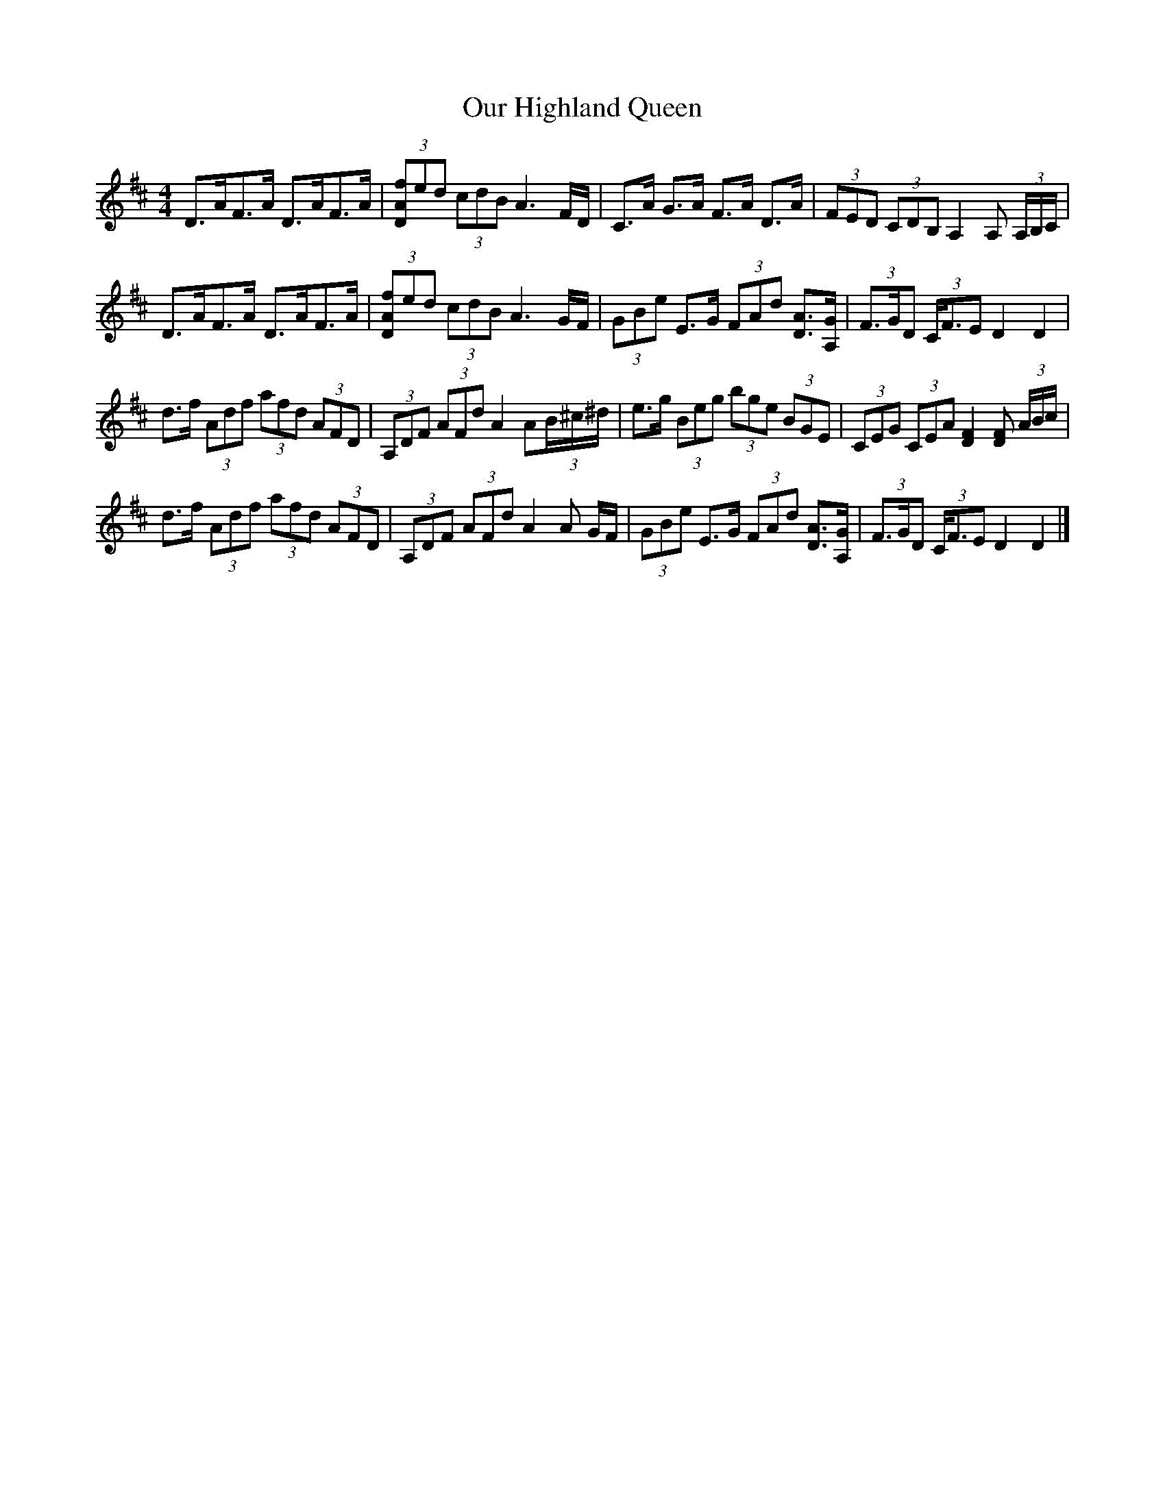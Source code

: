 X: 1
T: Our Highland Queen
Z: armandaromin
S: https://thesession.org/tunes/4083#setting4083
R: strathspey
M: 4/4
L: 1/8
K: Dmaj
D>AF>A D>AF>A | (3[DAf]ed (3cdB A3 F/2D/2 | C>A G>A F>A D>A | (3FED (3CDB, A,2 A, (3A,/2B,/2C/2 |
D>AF>A D>AF>A | (3[DAf]ed (3cdB A3 G/2F/2 | (3GBe E>G (3FAd [DA]>[GA,] | (3F>GD (3C<FE D2 D2 |
d>f (3Adf (3afd (3AFD | (3A,DF (3AFd A2 A(3B/2^c/2^d/2 | e>g (3Beg (3bge (3BGE | (3CEG (3CEA [F2D2] [DF] (3A/2B/2c/2 |
d>f (3Adf (3afd (3AFD | (3A,DF (3AFd A2 A G/2F/2 | (3GBe E>G (3FAd [DA]>[GA,] | (3F>GD (3C<FE D2 D2 |]
